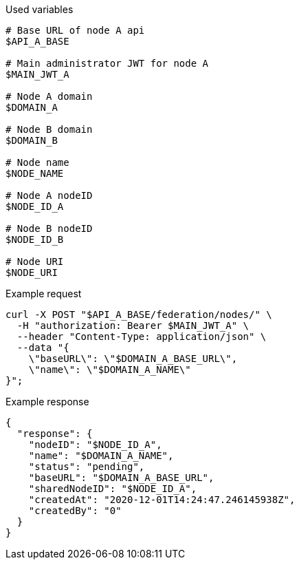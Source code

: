 .Used variables
[source,bash]
----
# Base URL of node A api
$API_A_BASE

# Main administrator JWT for node A
$MAIN_JWT_A

# Node A domain
$DOMAIN_A

# Node B domain
$DOMAIN_B

# Node name
$NODE_NAME

# Node A nodeID
$NODE_ID_A

# Node B nodeID
$NODE_ID_B

# Node URI
$NODE_URI
----

.Example request
[source,bash]
----
curl -X POST "$API_A_BASE/federation/nodes/" \
  -H "authorization: Bearer $MAIN_JWT_A" \
  --header "Content-Type: application/json" \
  --data "{
    \"baseURL\": \"$DOMAIN_A_BASE_URL\",
    \"name\": \"$DOMAIN_A_NAME\"
}";
----

.Example response
[source,bash]
----
{
  "response": {
    "nodeID": "$NODE_ID_A",
    "name": "$DOMAIN_A_NAME",
    "status": "pending",
    "baseURL": "$DOMAIN_A_BASE_URL",
    "sharedNodeID": "$NODE_ID_A",
    "createdAt": "2020-12-01T14:24:47.246145938Z",
    "createdBy": "0"
  }
}
----
